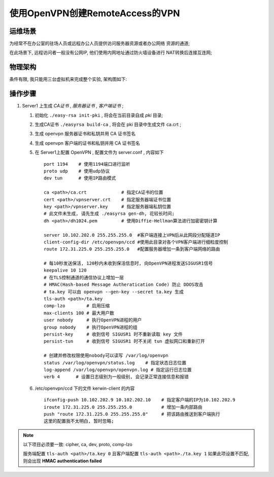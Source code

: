 ======================================================================
使用OpenVPN创建RemoteAccess的VPN
======================================================================

运维场景
------------------------------------------------------------

为经常不在办公室的驻场人员或远程办公人员提供访问服务器资源或者办公网络
资源的通道;

在此场景下, 远程访问者一般没有公网IP, 他们使用内网地址通过防火墙设备进行
NAT转换后连接互连网;

物理架构
------------------------------------------------------------

条件有限, 我只能用三台虚拟机来完成整个实验, 架构图如下:

.. image:: RemoteAccessVPN.svg

操作步骤
------------------------------------------------------------

.. tips::
   最新版本的 openvpn , 已经将 easy-rsa 单独做成一个项目了, 所以如果要使用
   脚本辅助生成和管理证书, 那么要再单独下载, 下载地址直接在 github 中搜索
   相关项目;

#. Server1 上生成 *CA证书* , *服务器证书* , *客户端证书* ;

   #. 初始化 ``./easy-rsa init-pki`` , 将会在当前目录自成 *pki* 目录;

   #. 生成CA证书 ``./easyrsa build-ca`` , 将会在 pki 目录中生成文件 ca.crt ; ::

   #. 生成 openvpn 服务器证书和私钥并用 CA 证书签名

   #. 生成 openvpn 客户端的证书和私钥并用 CA 证书签名

   #. 在 Server1上配置 OpenVPN , 配置文件为 server.conf , 内容如下 ::

	port 1194    # 使用1194端口进行监听
	proto udp    # 使用udp协议
	dev tun      # 使用IP路由模式

	ca <path>/ca.crt             # 指定CA证书的位置
	cert <path>/vpnserver.crt    # 指定服务器端证书位置
	key <path>/vpnserver.key     # 指定服务器端私钥位置
	# 此文件未生成, 请先生成 ./easyrsa gen-dh, 花较长时间;
	dh <path>/dh1024.pem         # 使用Diffie-Hellman算法进行加密密钥计算

	server 10.102.202.0 255.255.255.0  #客户端连接上VPN后从此网段分配隧道IP
	client-config-dir /etc/openvpn/ccd #使用此目录对各个VPN客户端进行细粒度控制
	route 172.31.225.0 255.255.255.0   #配置服务器增加一条到客户端网络的路由

        # 每10秒发送保活, 120秒内未收到保活信息时, 向OpenVPN进程发送SIGUSR1信号
	keepalive 10 120
	# 在TLS控制通道的通信协议上增加一层
	# HMAC(Hash-based Message Autheratication Code) 防止 DDOS攻击
	# ta.key 可以由 openvpn --gen-key --secret ta.key 生成
	tls-auth <path>/ta.key 
	comp-lzo        # 启用压缩
	max-clients 100 # 最大用户数
	user nobody     # 执行OpenVPN进程的用户
	group nobody    # 执行OpenVPN进程的组
	persist-key     # 收到信号 SIGUSR1 时不重新读取 key 文件
	persist-tun     # 收到信号 SIGUSR1 时不关闭 tun 虚拟网口和重新打开

	# 创建并修改权限使用nobody可以读写 /var/log/openvpn
	status /var/log/openvpn/status.log    # 指定状态日志位置
	log-append /var/log/openvpn/openvpn.log # 指定运行日志位置
	verb 4      # 设置日志级别为一般级别, 会记录正常连接信息和报错

   #. /etc/openvpn/ccd 下的文件 kerwin-client 的内容 ::

	ifconfig-push 10.102.202.9 10.102.202.10    # 指定客户端的IP为10.102.202.9
        iroute 172.31.225.0 255.255.255.0           # 增加一条内部路由
        push "route 172.31.225.0 255.255.255.0"     # 把该路由推送到客户端执行
        这里的配置我不太明白, 暂时忽略;

.. note::
   以下项目必须要一致: cipher, ca, dev, proto, comp-lzo

   服务端配置 ``tls-auth <path>/ta.key 0`` 且客户端配置 ``tls-auth <path>./ta.key 1``
   如果此项设置不匹配, 则会出现 **HMAC authentication failed**

